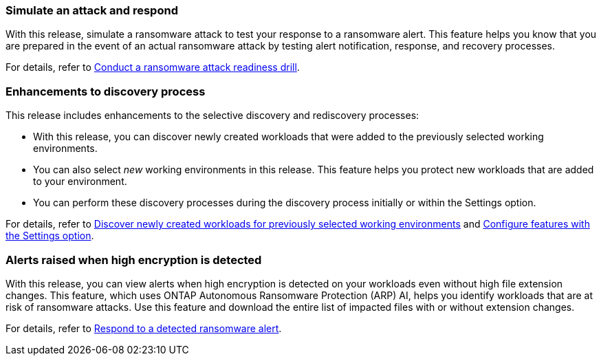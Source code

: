 === Simulate an attack and respond

With this release, simulate a ransomware attack to test your response to a ransomware alert. This feature helps you know that you are prepared in the event of an actual ransomware attack by testing alert notification, response, and recovery processes. 

//For details, refer to link:rp-start-simulate.html[Conduct a ransomware attack readiness drill]. 

For details, refer to https://docs.netapp.com/us-en/data-services-ransomware-resilience/rp-start-simulate.html[Conduct a ransomware attack readiness drill]. 

=== Enhancements to discovery process

This release includes enhancements to the selective discovery and rediscovery processes: 

* With this release, you can discover newly created workloads that were added to the previously selected working environments. 

* You can also select _new_ working environments in this release. This feature helps you protect new workloads that are added to your environment.


* You can perform these discovery processes during the discovery process initially or within the Settings option. 

//For details, refer to link:rp-start-discover.html[Discover newly created workloads for previously selected working environments] and link:rp-use-settings.html[Configure features with the Settings option].

For details, refer to https://docs.netapp.com/us-en/data-services-ransomware-resilience/rp-start-discover.html[Discover newly created workloads for previously selected working environments] and https://docs.netapp.com/us-en/data-services-ransomware-resilience/rp-use-settings.html[Configure features with the Settings option].

=== Alerts raised when high encryption is detected

With this release, you can view alerts when high encryption is detected on your workloads even without high file extension changes. This feature, which uses ONTAP Autonomous Ransomware Protection (ARP) AI, helps you identify workloads that are at risk of ransomware attacks. Use this feature and download the entire list of impacted files with or without extension changes. 

//For details, refer to link:rp-use-alert.html[Respond to a detected ransomware alert].

For details, refer to https://docs.netapp.com/us-en/data-services-ransomware-resilience/rp-use-alert.html[Respond to a detected ransomware alert].

//=== New role-based access control roles and permissions 

//With this release, you can assign new roles and permissions to users based on their responsibilities. This feature helps you manage user access to BlueXP ransomware protection.

//For details, refer to link:rp-reference-roles.html[Assign roles and permissions to users].

//For details, refer to https://docs.netapp.com/us-en/data-services-ransomware-resilience/rp-reference-roles.html[Assign roles and permissions to users].


